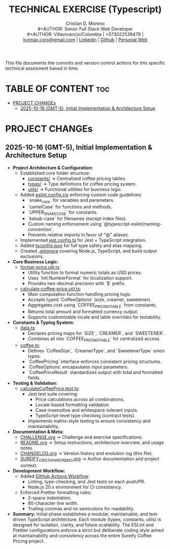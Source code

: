 #+TITLE: TECHNICAL EXERCISE (Typescript)
#+AUTHOR: Cristian D. Moreno \\
#+AUTHOR: Senior Full Stack Web Developer \\
#+AUTHOR: Villavicencio/Colombia | +573022539479 | [[mailto:kyonax.corp@gmail.com][kyonax.corp@gmail.com]] | [[https://www.linkedin.com/in/kyonax/][Linkedin]] | [[https://github.com/Kyonax][Github]] | [[https://kyonax.github.io][Personal Web]]
#+OPTIONS: toc:t num:t date:nil H:5

This file documents the commits and version control actions for this specific technical assesment based in time.

* TABLE OF CONTENT :toc:
- [[#project-changes][PROJECT CHANGEs]]
  - [[#2025-10-16-gmt-5-initial-implementation--architecture-setup][2025-10-16 (GMT-5), Initial Implementation & Architecture Setup]]

* PROJECT CHANGEs
** 2025-10-16 (GMT-5), Initial Implementation & Architecture Setup
- *Project Architecture & Configuration:*
  - Established core folder structure:
    - [[file:src/constants/data.ts][constants/]] → Centralized coffee pricing tables.
    - [[file:src/types/coffee.ts][types/]] → Type definitions for coffee pricing system.
    - [[file:src/utils/][utils/]] → Functional utilities for business logic.
  - Added [[file:eslint.config.cjs][eslint.config.cjs]] enforcing custom code guidelines:
    - `snake_case` for variables and parameters.
    - `camelCase` for functions and methods.
    - `UPPER_SNAKE_CASE` for constants.
    - `kebab-case` for filenames (except index files).
    - Custom naming enforcement using `@typescript-eslint/naming-convention`.
    - Prevents relative imports in favor of "@" aliases.
  - Implemented [[file:jest.config.ts][jest.config.ts]] for Jest + TypeScript integration.
  - Added [[file:tsconfig.json][tsconfig.json]] for full type safety and alias mapping.
  - Created [[file:.gitignore][.gitignore]] covering Node.js, TypeScript, and build output exclusions.

- *Core Business Logic:*
  - [[file:src/utils/format-price.util.ts][format-price.util.ts]]:
    - Utility function to format numeric totals as USD prices.
    - Uses `Intl.NumberFormat` for localization support.
    - Provides two-decimal precision with `$` prefix.
  - [[file:src/utils/calculate-coffee-price.util.ts][calculate-coffee-price.util.ts]]:
    - Main computation function handling pricing logic.
    - Accepts typed `CoffeeOptions` (size, creamer, sweetener).
    - Aggregates cost using `COFFEE_PRICING_TABLE` from constants.
    - Returns total amount and formatted currency output.
    - Supports customizable locale and table overrides for testability.

- *Constants & Typing System:*
  - [[file:src/constants/data.ts][data.ts]]:
    - Declares pricing maps for `SIZE`, `CREAMER`, and `SWEETENER`.
    - Combines all into `COFFEE_PRICING_TABLE` for centralized access.
  - [[file:src/types/coffee.ts][coffee.ts]]:
    - Defines `CoffeeSize`, `CreamerType`, and `SweetenerType` union types.
    - `CoffeePricing` interface enforces consistent pricing structures.
    - `CoffeeOptions` encapsulates input parameters.
    - `CoffeePriceResult` standardizes output with total and formatted fields.

- *Testing & Validation:*
  - [[file:tests/utils/calculateCoffeePrice.test.ts][calculateCoffeePrice.test.ts]]:
    - Jest test suite covering:
      - Price calculations across all combinations.
      - Locale-based formatting validation.
      - Case-insensitive and whitespace-tolerant inputs.
      - TypeScript-level type checking (contract tests).
    - Implements matrix-style testing to ensure consistency and maintainability.

- *Documentation & Meta:*
  - [[file:CHALLENGE.org][CHALLENGE.org]] → Challenge and exercise specifications.
  - [[file:README.org][README.org]] → Setup instructions, architecture overview, and usage notes.
  - [[file:CHANGELOG.org][CHANGELOG.org]] → Version history and evolution log (this file).
  - [[file:SUREIFY_CRISTIAN_MORENO.org][SUREIFY_CRISTIAN_MORENO.org]] → Author documentation and project context.

- *Development Workflow:*
  - Added [[file:.github/workflows/sanity-check.yml][GitHub Actions Workflow]]:
    - Linting, type-checking, and Jest tests on each push/PR.
    - Node.js 20.x environment for CI consistency.
  - Enforced Prettier formatting rules:
    - 2-space indentation.
    - 80-character line width.
    - Trailing commas and no semicolons for readability.

- *Summary:*
  Initial phase establishes a modular, maintainable, and test-driven TypeScript architecture.
  Each module (types, constants, utils) is designed for isolation, clarity, and future scalability.
  The ESLint and Prettier configurations enforce a strict but deliberate coding style aimed at
  maintainability and consistency across the entire Sureify Coffee Pricing project.
